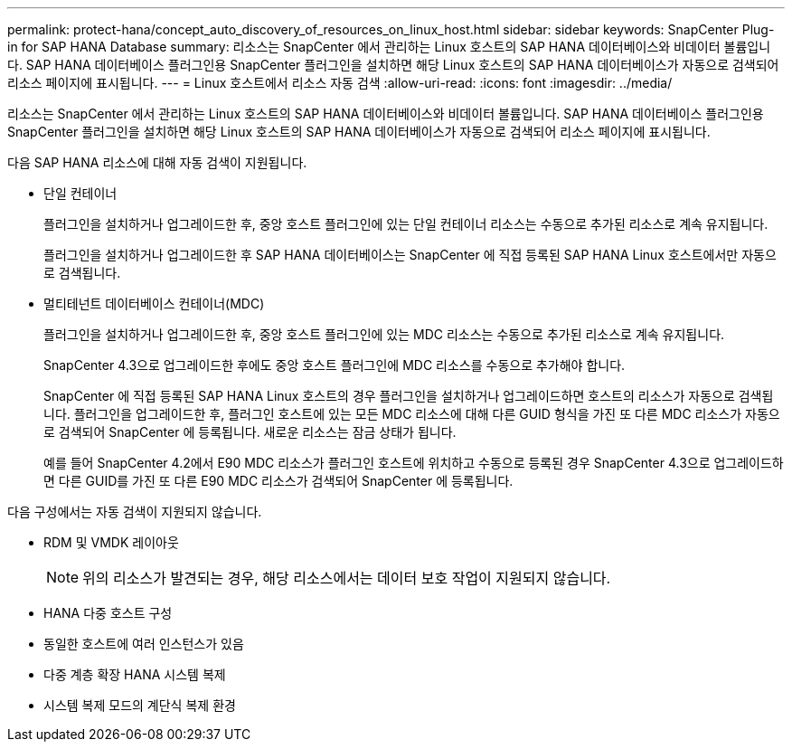 ---
permalink: protect-hana/concept_auto_discovery_of_resources_on_linux_host.html 
sidebar: sidebar 
keywords: SnapCenter Plug-in for SAP HANA Database 
summary: 리소스는 SnapCenter 에서 관리하는 Linux 호스트의 SAP HANA 데이터베이스와 비데이터 볼륨입니다.  SAP HANA 데이터베이스 플러그인용 SnapCenter 플러그인을 설치하면 해당 Linux 호스트의 SAP HANA 데이터베이스가 자동으로 검색되어 리소스 페이지에 표시됩니다. 
---
= Linux 호스트에서 리소스 자동 검색
:allow-uri-read: 
:icons: font
:imagesdir: ../media/


[role="lead"]
리소스는 SnapCenter 에서 관리하는 Linux 호스트의 SAP HANA 데이터베이스와 비데이터 볼륨입니다.  SAP HANA 데이터베이스 플러그인용 SnapCenter 플러그인을 설치하면 해당 Linux 호스트의 SAP HANA 데이터베이스가 자동으로 검색되어 리소스 페이지에 표시됩니다.

다음 SAP HANA 리소스에 대해 자동 검색이 지원됩니다.

* 단일 컨테이너
+
플러그인을 설치하거나 업그레이드한 후, 중앙 호스트 플러그인에 있는 단일 컨테이너 리소스는 수동으로 추가된 리소스로 계속 유지됩니다.

+
플러그인을 설치하거나 업그레이드한 후 SAP HANA 데이터베이스는 SnapCenter 에 직접 등록된 SAP HANA Linux 호스트에서만 자동으로 검색됩니다.

* 멀티테넌트 데이터베이스 컨테이너(MDC)
+
플러그인을 설치하거나 업그레이드한 후, 중앙 호스트 플러그인에 있는 MDC 리소스는 수동으로 추가된 리소스로 계속 유지됩니다.

+
SnapCenter 4.3으로 업그레이드한 후에도 중앙 호스트 플러그인에 MDC 리소스를 수동으로 추가해야 합니다.

+
SnapCenter 에 직접 등록된 SAP HANA Linux 호스트의 경우 플러그인을 설치하거나 업그레이드하면 호스트의 리소스가 자동으로 검색됩니다.  플러그인을 업그레이드한 후, 플러그인 호스트에 있는 모든 MDC 리소스에 대해 다른 GUID 형식을 가진 또 다른 MDC 리소스가 자동으로 검색되어 SnapCenter 에 등록됩니다.  새로운 리소스는 잠금 상태가 됩니다.

+
예를 들어 SnapCenter 4.2에서 E90 MDC 리소스가 플러그인 호스트에 위치하고 수동으로 등록된 경우 SnapCenter 4.3으로 업그레이드하면 다른 GUID를 가진 또 다른 E90 MDC 리소스가 검색되어 SnapCenter 에 등록됩니다.



다음 구성에서는 자동 검색이 지원되지 않습니다.

* RDM 및 VMDK 레이아웃
+

NOTE: 위의 리소스가 발견되는 경우, 해당 리소스에서는 데이터 보호 작업이 지원되지 않습니다.

* HANA 다중 호스트 구성
* 동일한 호스트에 여러 인스턴스가 있음
* 다중 계층 확장 HANA 시스템 복제
* 시스템 복제 모드의 계단식 복제 환경

